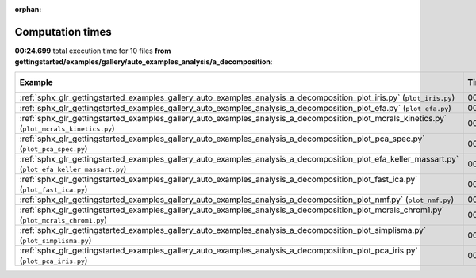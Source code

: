 
:orphan:

.. _sphx_glr_gettingstarted_examples_gallery_auto_examples_analysis_a_decomposition_sg_execution_times:


Computation times
=================
**00:24.699** total execution time for 10 files **from gettingstarted/examples/gallery/auto_examples_analysis/a_decomposition**:

.. container::

  .. raw:: html

    <style scoped>
    <link href="https://cdnjs.cloudflare.com/ajax/libs/twitter-bootstrap/5.3.0/css/bootstrap.min.css" rel="stylesheet" />
    <link href="https://cdn.datatables.net/1.13.6/css/dataTables.bootstrap5.min.css" rel="stylesheet" />
    </style>
    <script src="https://code.jquery.com/jquery-3.7.0.js"></script>
    <script src="https://cdn.datatables.net/1.13.6/js/jquery.dataTables.min.js"></script>
    <script src="https://cdn.datatables.net/1.13.6/js/dataTables.bootstrap5.min.js"></script>
    <script type="text/javascript" class="init">
    $(document).ready( function () {
        $('table.sg-datatable').DataTable({order: [[1, 'desc']]});
    } );
    </script>

  .. list-table::
   :header-rows: 1
   :class: table table-striped sg-datatable

   * - Example
     - Time
     - Mem (MB)
   * - :ref:`sphx_glr_gettingstarted_examples_gallery_auto_examples_analysis_a_decomposition_plot_iris.py` (``plot_iris.py``)
     - 00:12.299
     - 0.0
   * - :ref:`sphx_glr_gettingstarted_examples_gallery_auto_examples_analysis_a_decomposition_plot_efa.py` (``plot_efa.py``)
     - 00:02.982
     - 0.0
   * - :ref:`sphx_glr_gettingstarted_examples_gallery_auto_examples_analysis_a_decomposition_plot_mcrals_kinetics.py` (``plot_mcrals_kinetics.py``)
     - 00:02.286
     - 0.0
   * - :ref:`sphx_glr_gettingstarted_examples_gallery_auto_examples_analysis_a_decomposition_plot_pca_spec.py` (``plot_pca_spec.py``)
     - 00:01.536
     - 0.0
   * - :ref:`sphx_glr_gettingstarted_examples_gallery_auto_examples_analysis_a_decomposition_plot_efa_keller_massart.py` (``plot_efa_keller_massart.py``)
     - 00:01.340
     - 0.0
   * - :ref:`sphx_glr_gettingstarted_examples_gallery_auto_examples_analysis_a_decomposition_plot_fast_ica.py` (``plot_fast_ica.py``)
     - 00:01.130
     - 0.0
   * - :ref:`sphx_glr_gettingstarted_examples_gallery_auto_examples_analysis_a_decomposition_plot_nmf.py` (``plot_nmf.py``)
     - 00:01.102
     - 0.0
   * - :ref:`sphx_glr_gettingstarted_examples_gallery_auto_examples_analysis_a_decomposition_plot_mcrals_chrom1.py` (``plot_mcrals_chrom1.py``)
     - 00:00.740
     - 0.0
   * - :ref:`sphx_glr_gettingstarted_examples_gallery_auto_examples_analysis_a_decomposition_plot_simplisma.py` (``plot_simplisma.py``)
     - 00:00.714
     - 0.0
   * - :ref:`sphx_glr_gettingstarted_examples_gallery_auto_examples_analysis_a_decomposition_plot_pca_iris.py` (``plot_pca_iris.py``)
     - 00:00.568
     - 0.0
